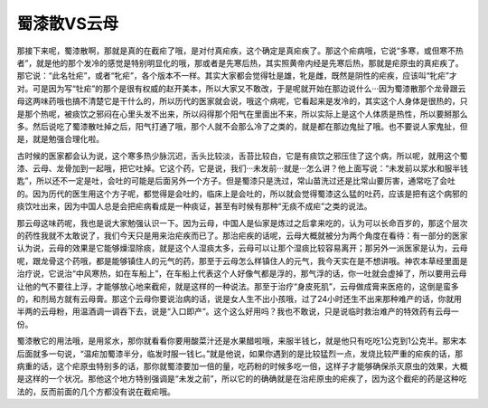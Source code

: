 蜀漆散VS云母
====================

那接下来呢，蜀漆散啊，那就是真的在截疟了哦，是对付真疟疾，这个确定是真疟疾了。那这个疟病哦，它说“多寒，或但寒不热者”，就是他的那个发冷的感觉是特别明显化的哦，那或者是先寒后热，其实照黄帝内经是先寒后热，那就是疟原虫的真疟疾了。那它说：“此名牡疟”，或者“牝疟”，各个版本不一样。其实大家都会觉得牡是雄，牝是雌，既然是阴性的疟疾，应该叫“牝疟”才对。可是因为写“牡疟”的那个是很有权威的赵开美本，所以大家又不敢改，于是呢就开始在那边说什么···因为蜀漆散那个龙骨跟云母这两味药哦也搞不清楚它是干什么的，所以历代的医家就会说，哦这个病呢，它看起来是发冷的，其实这个人身体是很热的，只是那个热呢，被痰饮之邪闷在心里头发不出来，所以闷得那个阳气在里面出不来，所以实际上是这个人体质是热性，所以要掰那么多。然后说吃了蜀漆散吐掉之后，阳气打通了哦，那个人就不会那么冷了之类的，就是都在那边鬼扯了哦。也不要说人家鬼扯，但是，就是勉强合理化啦。

古时候的医家都会认为说，这个寒多热少脉沉迟，舌头比较淡，舌苔比较白，它是有痰饮之邪压住了这个病，所以呢，就用这个蜀漆、云母、龙骨加到一起哦，把它吐掉。它这个药，它是说，我们···未发前···就是···怎么讲？他上面写说：“未发前以浆水和服半钱匙”，所以还不一定是吐，会吐的可能是后面另外一个方子。但是蜀漆只是洗过，常山苗洗过还是比常山要厉害，通常吃了会吐的。因为历代的医生用这个方子呢，都觉得是会吐的，临床上是会吐的，所以就会觉得蜀漆这么猛的吐药，应该是把有这个病邪的痰饮吐出来，因为中国人总是会把疟病看成是一种痰证，甚至有时候有那种“无痰不成疟”之类的说法。

那云母这味药呢，我也是说大家勉强认识一下。因为云母，中国人是仙家是炼过之后拿来吃的，认为可以长命百岁的，那这个层次的药性我就不太敢说了，我们今天只是用来治疟疾而已了。那治疟疾的话呢，云母大概就被分为两个角度在看待：有一部分的医家认为说，云母的效果是它能够燥湿除痰，就是这个人湿痰太多，云母可以让那个湿痰比较容易离开；那另外一派医家是认为，云母呢，跟龙骨这个药哦，都是能够镇住人的元气的药，那至于云母怎么样镇住人的元气，我今天实在是不想讲哦。神农本草经里面是治疗说，它说治“中风寒热，如在车船上”，在车船上代表这个人好像气都是浮的，那气浮的话，你一吐就会虚掉了，所以要用云母让他的气不要往上浮，才能够放心地来截疟，就是这样的一种说法。那至于治疗“身皮死肌”，云母做成膏来医疮的，这倒是蛮多的，和剂局方就有云母膏。那这个云母你要说治病的话，说是女人生不出小孩哦，过了24小时还生不出来那种难产的话，你就用半两的云母粉，用温酒调一调吞下去，说是“入口即产”。这个这么好用吗？我也不敢说，只是说临时救治难产的特效药有云母一份。

蜀漆散它的用法哦，是用浆水，那你就看看你要用酸菜汁还是水果醋啦哦，来服半钱匕，就是他只有吃吃1公克到1公克半。那宋本后面就多一句说，“温疟加蜀漆半分，临发时服一钱匕。”就是他说，如果你遇到的是比较猛烈一点，发烧比较严重的疟疾的话，那病重的话，这个疟原虫特别多的话，那你就蜀漆要加一倍的量，吃药粉的时候多吃一倍，这样子才能够确保杀灭原虫的效果，大概是这样的一个状况。那他这个地方特别强调是“未发之前”，所以它的的确确就是在治疟原虫的疟疾了，因为这个截疟的药是这种吃法的，反而前面的几个方都没有说在截疟哦。

